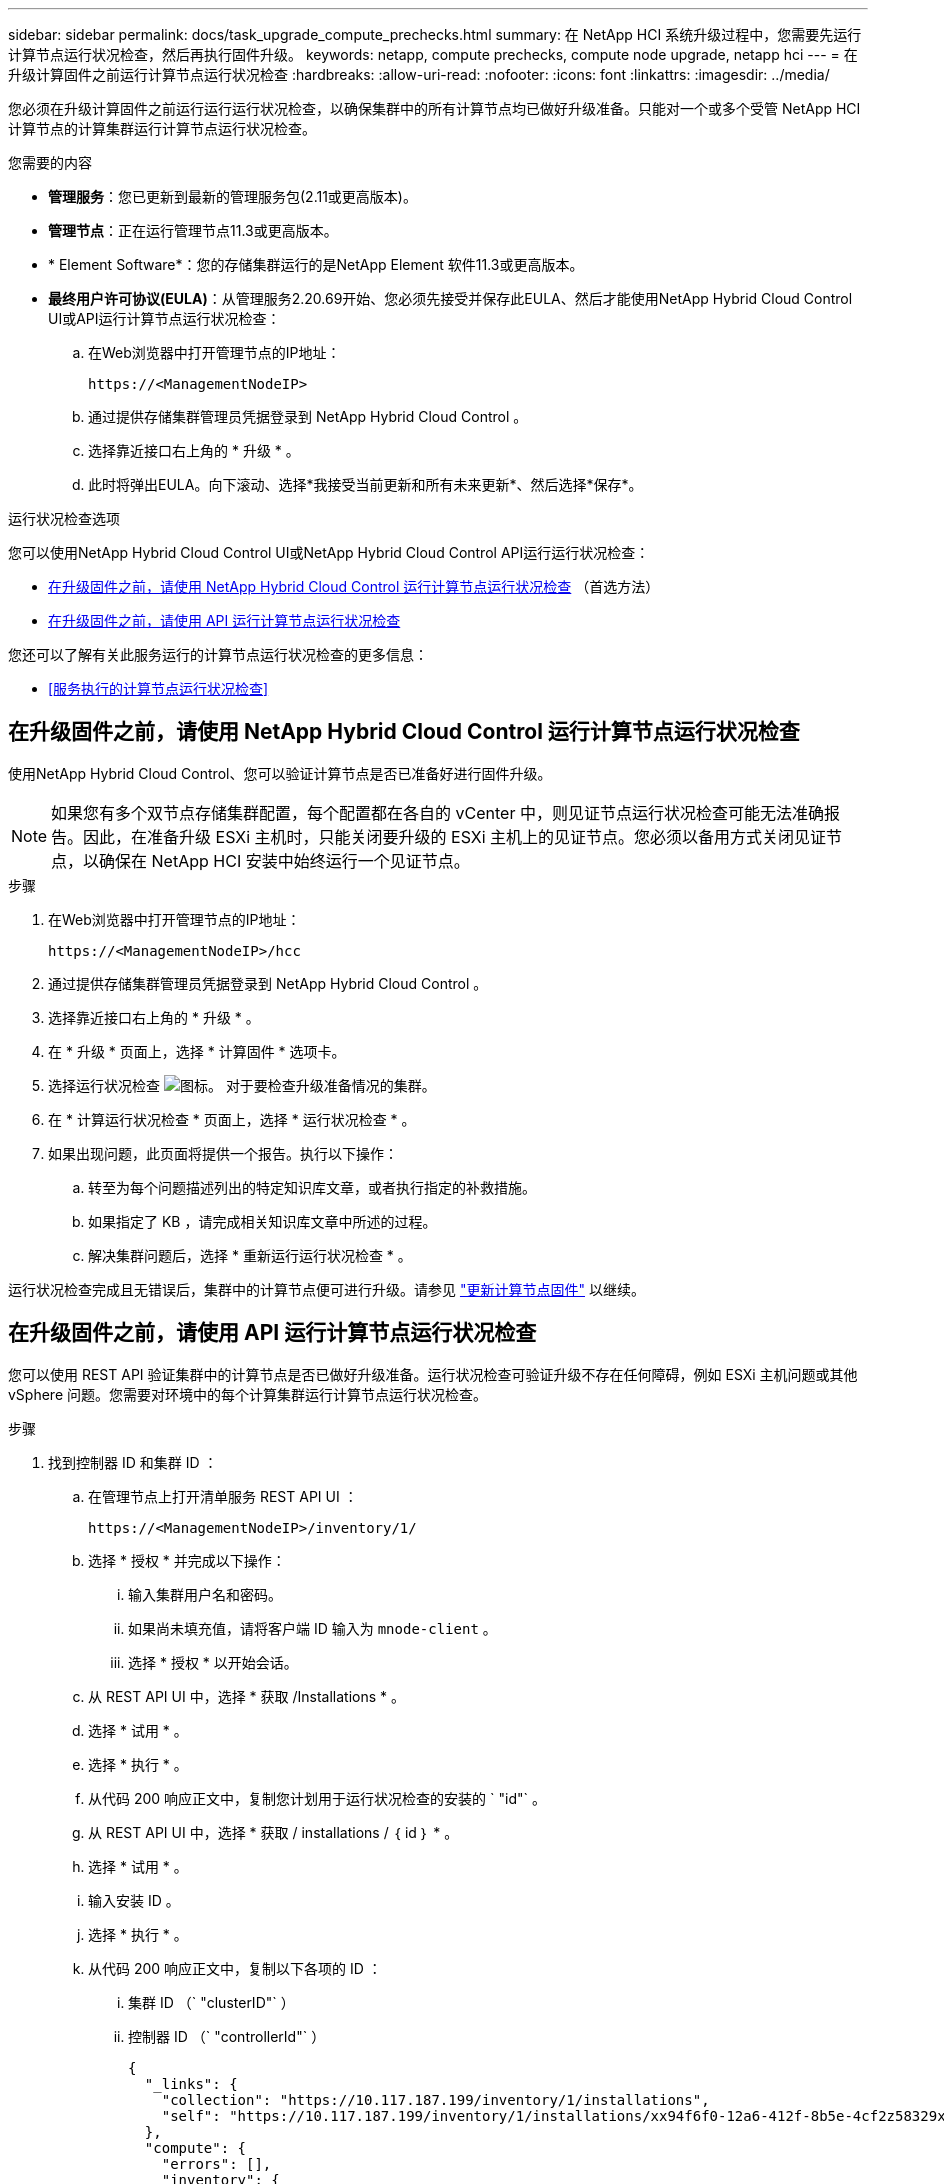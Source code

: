 ---
sidebar: sidebar 
permalink: docs/task_upgrade_compute_prechecks.html 
summary: 在 NetApp HCI 系统升级过程中，您需要先运行计算节点运行状况检查，然后再执行固件升级。 
keywords: netapp, compute prechecks, compute node upgrade, netapp hci 
---
= 在升级计算固件之前运行计算节点运行状况检查
:hardbreaks:
:allow-uri-read: 
:nofooter: 
:icons: font
:linkattrs: 
:imagesdir: ../media/


[role="lead"]
您必须在升级计算固件之前运行运行运行状况检查，以确保集群中的所有计算节点均已做好升级准备。只能对一个或多个受管 NetApp HCI 计算节点的计算集群运行计算节点运行状况检查。

.您需要的内容
* *管理服务*：您已更新到最新的管理服务包(2.11或更高版本)。
* *管理节点*：正在运行管理节点11.3或更高版本。
* * Element Software*：您的存储集群运行的是NetApp Element 软件11.3或更高版本。
* *最终用户许可协议(EULA)*：从管理服务2.20.69开始、您必须先接受并保存此EULA、然后才能使用NetApp Hybrid Cloud Control UI或API运行计算节点运行状况检查：
+
.. 在Web浏览器中打开管理节点的IP地址：
+
[listing]
----
https://<ManagementNodeIP>
----
.. 通过提供存储集群管理员凭据登录到 NetApp Hybrid Cloud Control 。
.. 选择靠近接口右上角的 * 升级 * 。
.. 此时将弹出EULA。向下滚动、选择*我接受当前更新和所有未来更新*、然后选择*保存*。




.运行状况检查选项
您可以使用NetApp Hybrid Cloud Control UI或NetApp Hybrid Cloud Control API运行运行状况检查：

* <<在升级固件之前，请使用 NetApp Hybrid Cloud Control 运行计算节点运行状况检查>> （首选方法）
* <<在升级固件之前，请使用 API 运行计算节点运行状况检查>>


您还可以了解有关此服务运行的计算节点运行状况检查的更多信息：

* <<服务执行的计算节点运行状况检查>>




== 在升级固件之前，请使用 NetApp Hybrid Cloud Control 运行计算节点运行状况检查

使用NetApp Hybrid Cloud Control、您可以验证计算节点是否已准备好进行固件升级。


NOTE: 如果您有多个双节点存储集群配置，每个配置都在各自的 vCenter 中，则见证节点运行状况检查可能无法准确报告。因此，在准备升级 ESXi 主机时，只能关闭要升级的 ESXi 主机上的见证节点。您必须以备用方式关闭见证节点，以确保在 NetApp HCI 安装中始终运行一个见证节点。

.步骤
. 在Web浏览器中打开管理节点的IP地址：
+
[listing]
----
https://<ManagementNodeIP>/hcc
----
. 通过提供存储集群管理员凭据登录到 NetApp Hybrid Cloud Control 。
. 选择靠近接口右上角的 * 升级 * 。
. 在 * 升级 * 页面上，选择 * 计算固件 * 选项卡。
. 选择运行状况检查 image:hcc_healthcheck_icon.png["图标。"] 对于要检查升级准备情况的集群。
. 在 * 计算运行状况检查 * 页面上，选择 * 运行状况检查 * 。
. 如果出现问题，此页面将提供一个报告。执行以下操作：
+
.. 转至为每个问题描述列出的特定知识库文章，或者执行指定的补救措施。
.. 如果指定了 KB ，请完成相关知识库文章中所述的过程。
.. 解决集群问题后，选择 * 重新运行运行状况检查 * 。




运行状况检查完成且无错误后，集群中的计算节点便可进行升级。请参见 link:task_hcc_upgrade_compute_node_firmware.html["更新计算节点固件"] 以继续。



== 在升级固件之前，请使用 API 运行计算节点运行状况检查

您可以使用 REST API 验证集群中的计算节点是否已做好升级准备。运行状况检查可验证升级不存在任何障碍，例如 ESXi 主机问题或其他 vSphere 问题。您需要对环境中的每个计算集群运行计算节点运行状况检查。

.步骤
. 找到控制器 ID 和集群 ID ：
+
.. 在管理节点上打开清单服务 REST API UI ：
+
[listing]
----
https://<ManagementNodeIP>/inventory/1/
----
.. 选择 * 授权 * 并完成以下操作：
+
... 输入集群用户名和密码。
... 如果尚未填充值，请将客户端 ID 输入为 `mnode-client` 。
... 选择 * 授权 * 以开始会话。


.. 从 REST API UI 中，选择 * 获取​ /Installations * 。
.. 选择 * 试用 * 。
.. 选择 * 执行 * 。
.. 从代码 200 响应正文中，复制您计划用于运行状况检查的安装的 ` "id"` 。
.. 从 REST API UI 中，选择 * 获取​ / installations​ / ｛ id ｝ * 。
.. 选择 * 试用 * 。
.. 输入安装 ID 。
.. 选择 * 执行 * 。
.. 从代码 200 响应正文中，复制以下各项的 ID ：
+
... 集群 ID （` "clusterID"` ）
... 控制器 ID （` "controllerId"` ）
+
[listing]
----
{
  "_links": {
    "collection": "https://10.117.187.199/inventory/1/installations",
    "self": "https://10.117.187.199/inventory/1/installations/xx94f6f0-12a6-412f-8b5e-4cf2z58329x0"
  },
  "compute": {
    "errors": [],
    "inventory": {
      "clusters": [
        {
          "clusterId": "domain-1",
          "controllerId": "abc12c3a-aa87-4e33-9f94-xx588c2cdcf6",
          "datacenterName": "NetApp-HCI-Datacenter-01",
          "installationId": "xx94f6f0-12a6-412f-8b5e-4cf2z58329x0",
          "installationName": "test-nde-mnode",
          "inventoryType": "managed",
          "name": "NetApp-HCI-Cluster-01",
          "summary": {
            "nodeCount": 2,
            "virtualMachineCount": 2
          }
        }
      ],
----




. 对集群中的计算节点运行状况检查：
+
.. 在管理节点上打开计算服务 REST API UI ：
+
[listing]
----
https://<ManagementNodeIP>/vcenter/1/
----
.. 选择 * 授权 * 并完成以下操作：
+
... 输入集群用户名和密码。
... 如果尚未填充值，请将客户端 ID 输入为 `mnode-client` 。
... 选择 * 授权 * 以开始会话。


.. 选择 * 发布 / compute​ / ｛ controller_ID ｝​ /health-checks* 。
.. 选择 * 试用 * 。
.. 在 * 控制器 ID * 参数字段中输入您从上一步复制的 ` "controllerId"` 。
.. 在有效负载中，输入您从上一步复制的 ` clusterid"` 值作为 ` "cluster"` 值，然后删除 ` "nodes"` 参数。
+
[listing]
----
{
  "cluster": "domain-1"
}
----
.. 选择 * 执行 * 可对集群运行状况检查。
+
代码 200 响应会提供一个 ` "resourcesLink"` URL ，并附加任务 ID ，用于确认运行状况检查结果。

+
[listing]
----
{
  "resourceLink": "https://10.117.150.84/vcenter/1/compute/tasks/[This is the task ID for health check task results]",
  "serviceName": "vcenter-v2-svc",
  "taskId": "ab12c345-06f7-42d7-b87c-7x64x56x321x",
  "taskName": "VCenter service health checks"
}
----
.. 复制 ` "resource"` URL 的任务 ID 部分以验证任务结果。


. 验证运行状况检查的结果：
+
.. 返回到管理节点上的计算服务 REST API UI ：
+
[listing]
----
https://<ManagementNodeIP>/vcenter/1/
----
.. 选择 * 获取 compute​ 任务 / ｛ task_id ｝ * 。
.. 选择 * 试用 * 。
.. 在 `task_id` 参数字段中，输入 * post /t compute​ /｛ controller_ID ｝​ /health-checks* code 200 响应中 ` "resource"` URL 的任务 ID 部分。
.. 选择 * 执行 * 。
.. 如果返回的 `s状态` 指示计算节点运行状况存在问题，请执行以下操作：
+
... 转至为每个问题描述列出的特定知识库文章（`KbLink` ）或执行指定的补救措施。
... 如果指定了 KB ，请完成相关知识库文章中所述的过程。
... 解决集群问题后，请再次运行 * 发布 /v compute​ / ｛ controller_ID ｝​ /health-checks* （请参见步骤 2 ）。






如果运行状况检查已完成且没有问题，响应代码 200 表示结果成功。



== 服务执行的计算节点运行状况检查

计算运行状况检查、无论是通过NetApp Hybrid Cloud Control还是API方法执行、都要对每个节点执行以下检查。根据您的环境，可能会跳过其中一些检查。您应在解决检测到的任何问题后重新运行运行运行运行状况检查。

|===
| 检查问题描述 | 节点 / 集群 | 需要执行的操作才能解决 | 有关操作步骤的知识库文章 


| DRS 是否已启用且完全自动化？ | 集群 | 打开 DRS 并确保其完全自动化。 | link:https://kb.netapp.com/Advice_and_Troubleshooting/Data_Storage_Software/Virtual_Storage_Console_for_VMware_vSphere/How_to_enable_DRS_in_vSphere["请参见此知识库文章"^]。注意：如果您拥有标准许可，请将 ESXi 主机置于维护模式并忽略此运行状况检查失败警告。 


| 是否已在 vSphere 中禁用 DPM ？ | 集群 | 关闭分布式电源管理。 | link:https://kb.netapp.com/Advice_and_Troubleshooting/Data_Storage_Software/Element_Plug-in_for_vCenter_server/How_to_disable_DPM_in_VMware_vCenter["请参见此知识库文章"^]。 


| 是否已在 vSphere 中禁用 HA 允许控制？ | 集群 | 关闭 HA 允许控制。 | link:https://kb.netapp.com/Advice_and_Troubleshooting/Hybrid_Cloud_Infrastructure/NetApp_HCI/How_to_control_enable_HA_admission_in_vSphere["请参见此知识库文章"^]。 


| 是否为集群中主机上的虚拟机启用了 FT ？ | Node | 在任何受影响的虚拟机上暂停容错。 | link:https://kb.netapp.com/Advice_and_Troubleshooting/Hybrid_Cloud_Infrastructure/NetApp_HCI/How_to_suspend_fault_tolerance_on_virtual_machines_in_a_vSphere_cluster["请参见此知识库文章"^]。 


| vCenter 中是否存在集群的严重警报？ | 集群 | 启动 vSphere 并解决和 / 或确认任何警报，然后再继续。 | 不需要 KB 即可解析问题描述。 


| vCenter 中是否存在通用 / 全局信息警报？ | 集群 | 启动 vSphere 并解决和 / 或确认任何警报，然后再继续。 | 不需要 KB 即可解析问题描述。 


| 管理服务是否为最新？ | HCI 系统 | 在执行升级或运行升级前运行状况检查之前，您必须更新管理服务。 | 不需要 KB 即可解析问题描述。请参见 link:task_hcc_update_management_services.html["本文"] 有关详细信息 ... 


| vSphere 中的当前 ESXi 节点是否存在错误？ | Node | 启动 vSphere 并解决和 / 或确认任何警报，然后再继续。 | 不需要 KB 即可解析问题描述。 


| 虚拟介质是否已挂载到集群中主机上的虚拟机？ | Node | 从 VM 卸载所有虚拟介质磁盘（ CD/DVD / 软盘）。 | 不需要 KB 即可解析问题描述。 


| BMC 版本是否为支持 Redfish 的最低要求版本？ | Node | 手动更新 BMC 固件。 | 不需要 KB 即可解析问题描述。 


| ESXi 主机是否已启动且正在运行？ | Node | 启动 ESXi 主机。 | 不需要 KB 即可解析问题描述。 


| 是否有任何虚拟机驻留在本地 ESXi 存储上？ | 节点 /VM | 删除或迁移连接到虚拟机的本地存储。 | 不需要 KB 即可解析问题描述。 


| BMC 是否已启动且正在运行？ | Node | 启动 BMC 并确保其已连接到此管理节点可以访问的网络。 | 不需要 KB 即可解析问题描述。 


| 是否有可用的配对 ESXi 主机？ | Node | 使集群中的一个或多个 ESXi 主机可用于迁移虚拟机（不处于维护模式）。 | 不需要 KB 即可解析问题描述。 


| 是否可以通过 IPMI 协议与 BMC 连接？ | Node | 在基板管理控制器（ BMC ）上启用 IPMI 协议。 | 不需要 KB 即可解析问题描述。 


| ESXi 主机是否已正确映射到硬件主机（ BMC ）？ | Node | ESXi 主机未正确映射到基板管理控制器（ BMC ）。更正 ESXi 主机和硬件主机之间的映射。 | 不需要 KB 即可解析问题描述。请参见 link:task_hcc_edit_bmc_info.html["本文"] 有关详细信息 ... 


| 集群中见证节点的状态是什么？已确定的见证节点均未启动且正在运行。 | Node | 见证节点未在备用 ESXi 主机上运行。打开备用 ESXi 主机上的见证节点，然后重新运行运行运行状况检查。* HCI 安装中必须始终运行一个见证节点 * 。 | https://kb.netapp.com/Advice_and_Troubleshooting/Hybrid_Cloud_Infrastructure/NetApp_HCI/How_to_resolve_witness_node_issues_prior_to_upgrading_compute_nodes["请参见此知识库文章"^] 


| 集群中见证节点的状态是什么？此见证节点已启动且正在此 ESXi 主机上运行，并且备用见证节点未启动且未运行。 | Node | 见证节点未在备用 ESXi 主机上运行。打开备用 ESXi 主机上的见证节点。准备好升级此 ESXi 主机后，关闭此 ESXi 主机上运行的见证节点，然后重新运行运行运行状况检查。* HCI 安装中必须始终运行一个见证节点 * 。 | https://kb.netapp.com/Advice_and_Troubleshooting/Hybrid_Cloud_Infrastructure/NetApp_HCI/How_to_resolve_witness_node_issues_prior_to_upgrading_compute_nodes["请参见此知识库文章"^] 


| 集群中见证节点的状态是什么？见证节点已启动且正在此 ESXi 主机上运行，备用节点已启动，但正在同一 ESXi 主机上运行。 | Node | 这两个见证节点均在此 ESXi 主机上运行。将一个见证节点重新定位到备用 ESXi 主机。准备好升级此 ESXi 主机后，关闭此 ESXi 主机上剩余的见证节点，然后重新运行运行运行状况检查。* HCI 安装中必须始终运行一个见证节点 * 。 | https://kb.netapp.com/Advice_and_Troubleshooting/Hybrid_Cloud_Infrastructure/NetApp_HCI/How_to_resolve_witness_node_issues_prior_to_upgrading_compute_nodes["请参见此知识库文章"^] 


| 集群中见证节点的状态是什么？见证节点已启动且正在此 ESXi 主机上运行，备用见证节点已启动且正在另一个 ESXi 主机上运行。 | Node | 此 ESXi 主机上正在本地运行见证节点。准备好升级此 ESXi 主机后，请仅关闭此 ESXi 主机上的见证节点，然后重新运行运行运行状况检查。* HCI 安装中必须始终运行一个见证节点 * 。 | https://kb.netapp.com/Advice_and_Troubleshooting/Hybrid_Cloud_Infrastructure/NetApp_HCI/How_to_resolve_witness_node_issues_prior_to_upgrading_compute_nodes["请参见此知识库文章"^] 
|===


== 了解更多信息

https://docs.netapp.com/us-en/vcp/index.html["适用于 vCenter Server 的 NetApp Element 插件"^]
